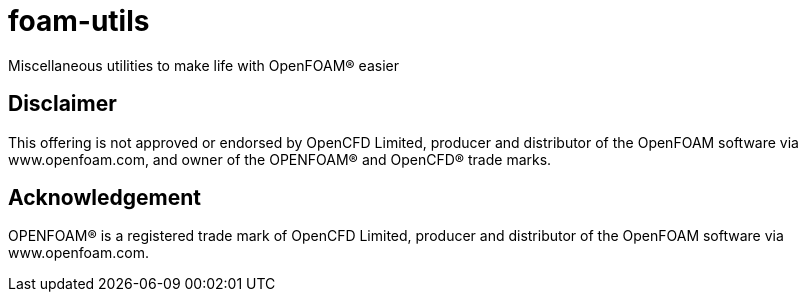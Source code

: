 = foam-utils

Miscellaneous utilities to make life with OpenFOAM(R) easier

== Disclaimer

This offering is not approved or endorsed by OpenCFD Limited, producer and
distributor of the OpenFOAM software via www.openfoam.com, and owner of the
OPENFOAM(R)  and OpenCFD(R)  trade marks.

== Acknowledgement

OPENFOAM(R)  is a registered trade mark of OpenCFD Limited, producer and
distributor of the OpenFOAM software via www.openfoam.com.
